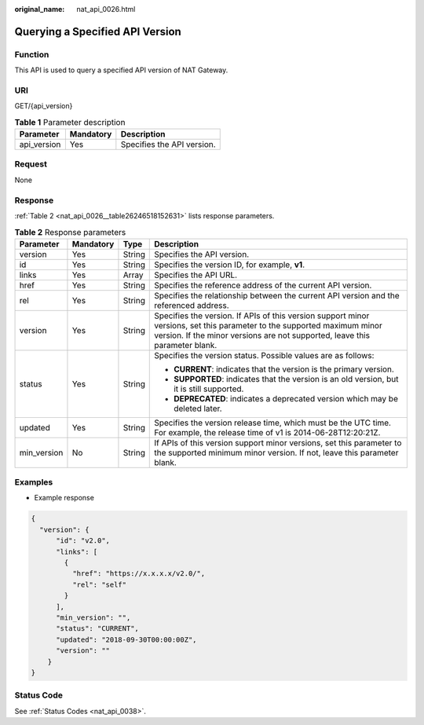 :original_name: nat_api_0026.html

.. _nat_api_0026:

Querying a Specified API Version
================================

Function
--------

This API is used to query a specified API version of NAT Gateway.

URI
---

GET/{api_version}

.. table:: **Table 1** Parameter description

   =========== ========= ==========================
   Parameter   Mandatory Description
   =========== ========= ==========================
   api_version Yes       Specifies the API version.
   =========== ========= ==========================

Request
-------

None

Response
--------

:ref:`Table 2 <nat_api_0026__table26246518152631>` lists response parameters.

.. _nat_api_0026__table26246518152631:

.. table:: **Table 2** Response parameters

   +-----------------+-----------------+-----------------+--------------------------------------------------------------------------------------------------------------------------------------------------------------------------------------------------------+
   | Parameter       | Mandatory       | Type            | Description                                                                                                                                                                                            |
   +=================+=================+=================+========================================================================================================================================================================================================+
   | version         | Yes             | String          | Specifies the API version.                                                                                                                                                                             |
   +-----------------+-----------------+-----------------+--------------------------------------------------------------------------------------------------------------------------------------------------------------------------------------------------------+
   | id              | Yes             | String          | Specifies the version ID, for example, **v1**.                                                                                                                                                         |
   +-----------------+-----------------+-----------------+--------------------------------------------------------------------------------------------------------------------------------------------------------------------------------------------------------+
   | links           | Yes             | Array           | Specifies the API URL.                                                                                                                                                                                 |
   +-----------------+-----------------+-----------------+--------------------------------------------------------------------------------------------------------------------------------------------------------------------------------------------------------+
   | href            | Yes             | String          | Specifies the reference address of the current API version.                                                                                                                                            |
   +-----------------+-----------------+-----------------+--------------------------------------------------------------------------------------------------------------------------------------------------------------------------------------------------------+
   | rel             | Yes             | String          | Specifies the relationship between the current API version and the referenced address.                                                                                                                 |
   +-----------------+-----------------+-----------------+--------------------------------------------------------------------------------------------------------------------------------------------------------------------------------------------------------+
   | version         | Yes             | String          | Specifies the version. If APIs of this version support minor versions, set this parameter to the supported maximum minor version. If the minor versions are not supported, leave this parameter blank. |
   +-----------------+-----------------+-----------------+--------------------------------------------------------------------------------------------------------------------------------------------------------------------------------------------------------+
   | status          | Yes             | String          | Specifies the version status. Possible values are as follows:                                                                                                                                          |
   |                 |                 |                 |                                                                                                                                                                                                        |
   |                 |                 |                 | -  **CURRENT**: indicates that the version is the primary version.                                                                                                                                     |
   |                 |                 |                 | -  **SUPPORTED**: indicates that the version is an old version, but it is still supported.                                                                                                             |
   |                 |                 |                 | -  **DEPRECATED**: indicates a deprecated version which may be deleted later.                                                                                                                          |
   +-----------------+-----------------+-----------------+--------------------------------------------------------------------------------------------------------------------------------------------------------------------------------------------------------+
   | updated         | Yes             | String          | Specifies the version release time, which must be the UTC time. For example, the release time of v1 is 2014-06-28T12:20:21Z.                                                                           |
   +-----------------+-----------------+-----------------+--------------------------------------------------------------------------------------------------------------------------------------------------------------------------------------------------------+
   | min_version     | No              | String          | If APIs of this version support minor versions, set this parameter to the supported minimum minor version. If not, leave this parameter blank.                                                         |
   +-----------------+-----------------+-----------------+--------------------------------------------------------------------------------------------------------------------------------------------------------------------------------------------------------+

Examples
--------

-  Example response

.. code-block::

   {
     "version": {
         "id": "v2.0",
         "links": [
           {
             "href": "https://x.x.x.x/v2.0/",
             "rel": "self"
           }
         ],
         "min_version": "",
         "status": "CURRENT",
         "updated": "2018-09-30T00:00:00Z",
         "version": ""
       }
   }

Status Code
-----------

See :ref:`Status Codes <nat_api_0038>`.

